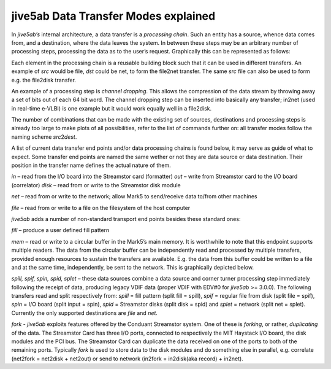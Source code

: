 .. _jive5ab-data-transfer-modes-explained-1:

jive5ab Data Transfer Modes explained
=====================================

In *jive5ab’s* internal architecture, a data transfer is a *processing
chain*. Such an entity has a source, whence data comes from, and a
destination, where the data leaves the system. In between these steps
may be an arbitrary number of processing steps, processing the data as
to the user’s request. Graphically this can be represented as follows:

.. image:: src2dst.png

Each element in the processing chain is a reusable building block such
that it can be used in different transfers. An example of *src* would be
file, *dst* could be net, to form the file2net transfer. The same *src*
file can also be used to form e.g. the file2disk transfer.

An example of a processing step is *channel dropping*. This allows the
compression of the data stream by throwing away a set of bits out of
each 64 bit word. The channel dropping step can be inserted into
basically any transfer; in2net (used in real-time e-VLBI) is one example
but it would work equally well in a file2disk.

The number of combinations that can be made with the existing set of
sources, destinations and processing steps is already too large to make
plots of all possibilities, refer to the list of commands further on:
all transfer modes follow the naming scheme *src*\ 2\ *dest*.

A list of current data transfer end points and/or data processing chains
is found below, it may serve as guide of what to expect. Some transfer
end points are named the same wether or not they are data source or data
destination. Their position in the transfer name defines the actual
nature of them.

*in* – read from the I/O board into the Streamstor card (formatter)
*out* – write from Streamstor card to the I/O board (correlator) *disk*
– read from or write to the Streamstor disk module

*net* – read from or write to the network; allow Mark5 to send/receive
data to/from other machines

*file* – read from or write to a file on the filesystem of the host
computer

*jive5ab* adds a number of non-standard transport end points besides
these standard ones:

*fill* – produce a user defined fill pattern

*mem* – read or write to a circular buffer in the Mark5’s main memory.
It is worthwhile to note that this endpoint supports multiple readers.
The data from the circular buffer can be independently read and
processed by multiple transfers, provided enough resources to sustain
the transfers are available. E.g. the data from this buffer could be
written to a file and at the same time, independently, be sent to the
network. This is graphically depicted below.

.. image:: src2dstn.png

*spill, spif, spin, spid, splet* – these data sources combine a data
source and corner turner processing step immediately following the
receipt of data, producing legacy VDIF data (proper VDIF with EDV#0 for
*jive5ab* >= 3.0.0). The following transfers read and split respectively
from: *spill* = fill pattern (split fill = spill), *spif* = regular file
from disk (split file = spif), *spin* = I/O board (split input = spin),
*spid* = Streamstor disks (split disk = spid) and *splet* = network
(split net = splet). Currently the only supported destinations are
*file* and *net*.

*fork* - *jive5ab* exploits features offered by the Conduant Streamstor
system. One of these is *forking*, or rather, *duplicating* of the data.
The Streamstor Card has three I/O ports, connected to respectively the
MIT Haystack I/O board, the disk modules and the PCI bus. The Streamstor
Card can duplicate the data received on one of the ports to both of the
remaining ports. Typically *fork* is used to store data to the disk
modules and do something else in parallel, e.g. correlate (net2fork =
net2disk + net2out) or send to network (in2fork = in2disk(aka record) +
in2net).
